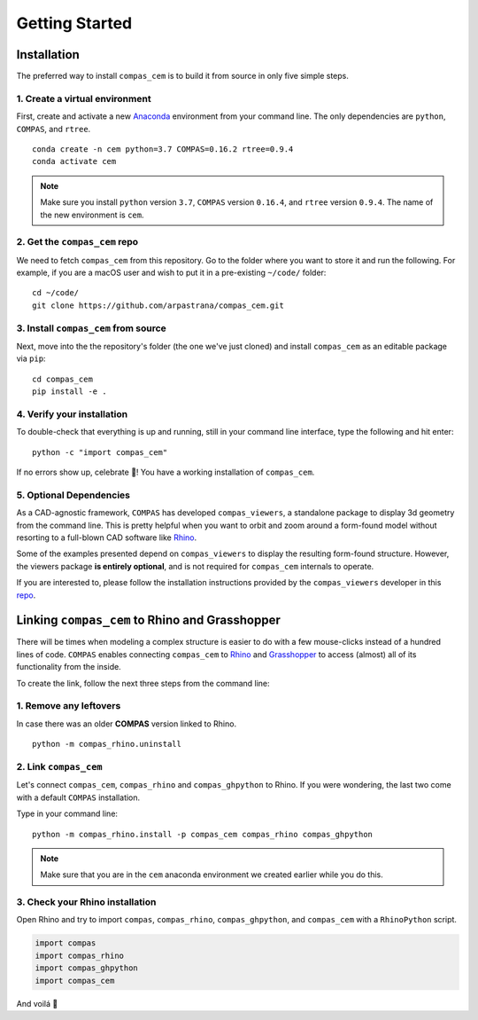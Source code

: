 ********************************************************************************
Getting Started
********************************************************************************

.. _Anaconda: https://www.continuum.io/
.. _Rhino: https://www.rhino3d.com/
.. _Grasshopper: https://www.grasshopper3d.com/
.. _repo: https://github.com/compas-dev/compas_viewers/


.. highlight:: bash

Installation
============

The preferred way to install ``compas_cem`` is to build it from source in only five simple steps.


1. Create a virtual environment
-------------------------------

First, create and activate a new `Anaconda`_ environment from your command line.
The only dependencies are ``python``, ``COMPAS``, and ``rtree``.

::

    conda create -n cem python=3.7 COMPAS=0.16.2 rtree=0.9.4
    conda activate cem

.. note::
	Make sure you install ``python`` version ``3.7``, ``COMPAS`` version
	``0.16.4``, and ``rtree`` version ``0.9.4``. The name of the new environment
	is ``cem``.

2. Get the ``compas_cem`` repo
-------------------------------

We need to fetch ``compas_cem`` from this repository. Go to the folder where you
want to store it and run the following. For example, if you are a macOS user and
wish to put it in a pre-existing ``~/code/`` folder:

::

    cd ~/code/
    git clone https://github.com/arpastrana/compas_cem.git


3. Install ``compas_cem`` from source
-------------------------------------

Next, move into the the repository's folder (the one we've just cloned) and
install ``compas_cem`` as an editable package via ``pip``:

::

    cd compas_cem
    pip install -e .


4. Verify your installation
----------------------------

To double-check that everything is up and running, still in your command line interface, type the following and hit enter:

::

    python -c "import compas_cem"

If no errors show up, celebrate 🎉! You have a working installation of
``compas_cem``.


5. Optional Dependencies
------------------------

As a CAD-agnostic framework, ``COMPAS`` has developed ``compas_viewers``, a
standalone package to display 3d geometry from the command line. This is pretty
helpful when you want to orbit and zoom around a form-found model without
resorting to a full-blown CAD software like `Rhino`_. 

Some of the examples presented depend on ``compas_viewers`` to display the
resulting form-found structure. However, the viewers package **is entirely
optional**, and is not required for ``compas_cem`` internals to operate.

If you are interested to, please follow the installation instructions provided
by the ``compas_viewers`` developer in this `repo`_.


Linking ``compas_cem`` to Rhino and Grasshopper
===============================================

There will be times when modeling a complex structure is easier to do with a few
mouse-clicks instead of a hundred lines of code. ``COMPAS`` enables connecting
``compas_cem`` to `Rhino`_ and `Grasshopper`_ to access (almost) all of its
functionality from the inside.

To create the link, follow the next three steps from the command line:


1. Remove any leftovers
------------------------

In case there was an older **COMPAS** version linked to Rhino.

::

    python -m compas_rhino.uninstall

2. Link ``compas_cem``
----------------------

Let's connect ``compas_cem``, ``compas_rhino`` and ``compas_ghpython`` to
Rhino. If you were wondering, the last two come with a default ``COMPAS`` installation.

Type in your command line:

::

    python -m compas_rhino.install -p compas_cem compas_rhino compas_ghpython
    
.. note::

	Make sure that you are in the ``cem`` anaconda environment we created
	earlier while you do this.

3. Check your Rhino installation
---------------------------------

Open Rhino and try to import ``compas``, ``compas_rhino``, ``compas_ghpython``,
and ``compas_cem`` with a ``RhinoPython`` script.

.. code-block:: python

	import compas
	import compas_rhino
	import compas_ghpython
	import compas_cem

And voilá 🥐
